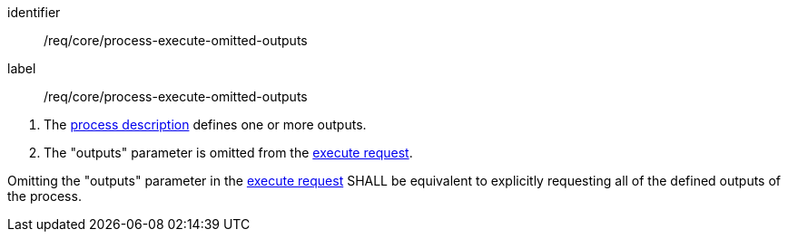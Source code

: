 [[req_core_process-execute-omitted-outputs]]
[requirement]
====
[%metadata]
identifier:: /req/core/process-execute-omitted-outputs
label:: /req/core/process-execute-omitted-outputs

[.component,class=conditions]
--
. The <<sc_process_description,process description>> defines one or more outputs.
. The "outputs" parameter is omitted from the <<execute-request-body,execute request>>.
--

[.component,class=part]
--
Omitting the "outputs" parameter in the <<execute-request-body,execute request>> SHALL be equivalent to explicitly requesting all of the defined outputs of the process.
--
====
